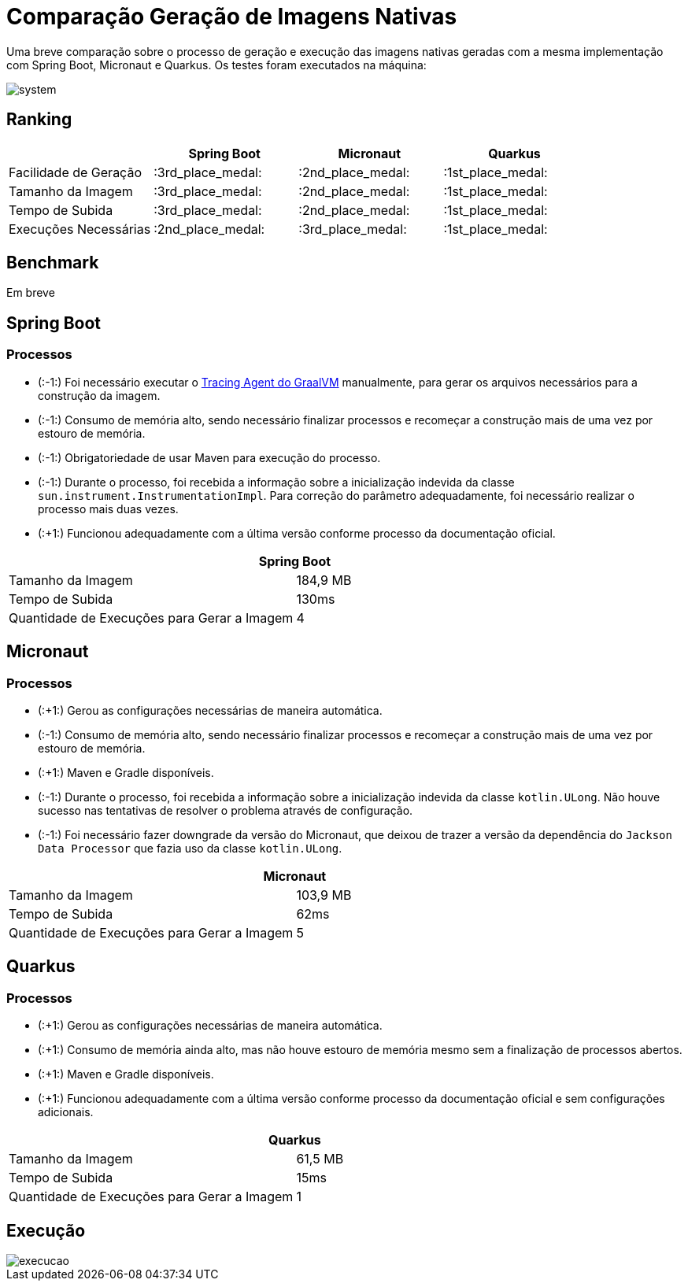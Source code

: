= Comparação Geração de Imagens Nativas

Uma breve comparação sobre o processo de geração e execução das imagens nativas geradas com a mesma implementação com Spring Boot, Micronaut e Quarkus. Os testes foram executados na máquina:

image::img/system.png[]

== Ranking

[cols="^,^,^,^", options="header"]
|===
||Spring Boot|Micronaut|Quarkus 
|Facilidade de Geração|:3rd_place_medal:|:2nd_place_medal:|:1st_place_medal:
|Tamanho da Imagem|:3rd_place_medal:|:2nd_place_medal:|:1st_place_medal:
|Tempo de Subida|:3rd_place_medal:|:2nd_place_medal:|:1st_place_medal:
|Execuções Necessárias|:2nd_place_medal:|:3rd_place_medal:|:1st_place_medal:
|===

== Benchmark

Em breve

== Spring Boot

=== Processos

- (:-1:) Foi necessário executar o https://docs.oracle.com/en/graalvm/enterprise/19/guide/reference/native-image/tracing-agent.html#:~:text=The%20tracing%20agent%20was%20implemented,VM%20Tool%20Interface%20(JVMTI)[Tracing Agent do GraalVM] manualmente, para gerar os arquivos necessários para a construção da imagem.
- (:-1:) Consumo de memória alto, sendo necessário finalizar processos e recomeçar a construção mais de uma vez por estouro de memória.
- (:-1:) Obrigatoriedade de usar Maven para execução do processo.
- (:-1:) Durante o processo, foi recebida a informação sobre a inicialização indevida da classe `sun.instrument.InstrumentationImpl`. Para correção do parâmetro adequadamente, foi necessário realizar o processo mais duas vezes.
- (:+1:) Funcionou adequadamente com a última versão conforme processo da documentação oficial.

[cols="^,^", options="header"]
|===
2+|Spring Boot
|Tamanho da Imagem|184,9 MB
|Tempo de Subida|130ms
|Quantidade de Execuções para Gerar a Imagem|4
|===

== Micronaut

=== Processos

- (:+1:) Gerou as configurações necessárias de maneira automática.
- (:-1:) Consumo de memória alto, sendo necessário finalizar processos e recomeçar a construção mais de uma vez por estouro de memória.
- (:+1:) Maven e Gradle disponíveis.
- (:-1:) Durante o processo, foi recebida a informação sobre a inicialização indevida da classe `kotlin.ULong`. Não houve sucesso nas tentativas de resolver o problema através de configuração.
- (:-1:) Foi necessário fazer downgrade da versão do Micronaut, que deixou de trazer a versão da dependência do `Jackson Data Processor` que fazia uso da classe `kotlin.ULong`.

[cols="^,^", options="header"]
|===
2+|Micronaut
|Tamanho da Imagem|103,9 MB
|Tempo de Subida|62ms
|Quantidade de Execuções para Gerar a Imagem|5
|===

== Quarkus

=== Processos

- (:+1:) Gerou as configurações necessárias de maneira automática.
- (:+1:) Consumo de memória ainda alto, mas não houve estouro de memória mesmo sem a finalização de processos abertos.
- (:+1:) Maven e Gradle disponíveis.
- (:+1:) Funcionou adequadamente com a última versão conforme processo da documentação oficial e sem configurações adicionais.

[cols="^,^", options="header"]
|===
2+|Quarkus
|Tamanho da Imagem|61,5 MB
|Tempo de Subida|15ms
|Quantidade de Execuções para Gerar a Imagem|1
|===

== Execução

image::img/execucao.png[]
